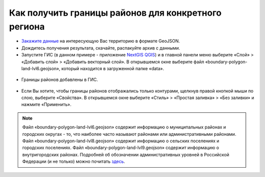 .. _data_district:

Как получить границы районов для конкретного региона
===========================

* `Закажите данные <https://data.nextgis.com/ru/>`_ на интересующую Вас территорию в формате GeoJSON.
* Дождитесь получения результата, скачайте, распакуйте архив с данными.
* Запустите ГИС (в данном примере - приложение `NextGIS QGIS <https://nextgis.ru/nextgis-qgis/>`_) и в главной панели меню выберите «Слой» > «Добавить слой» > «Добавить векторный слой». В открывшемся окне выберите файл «boundary-polygon-land-lvl6.geojson», который находится в загруженной папке «data».

.. figure:: _static/district1.png
   :name: district1
   :align: center
   :width: 16cm

* Границы районов добавлены в ГИС.

.. figure:: _static/district2.png
   :name: district2
   :align: center
   :width: 16cm
   
* Если Вы хотите, чтобы границы районов отображались только контурами, щелкнув правой кнопкой мыши по слою, выберите «Свойства». В открывшемся окне выберите «Стиль» > «Простая заливка» > «Без заливки» и нажмите «Применить».

.. figure:: _static/district3.png
   :name: district3
   :align: center
   :width: 16cm

.. note::

   Файл «boundary-polygon-land-lvl6.geojson» содержит информацию о муниципальных районах и городских округах - то, что наиболее часто называют районами или административными районами.
   Файл «boundary-polygon-land-lvl8.geojson» содержит информацию о сельских поселениях и городских поселениях.
   Файл «boundary-polygon-land-lvl9.geojson» содержит информацию о внутригородских районах.
   Подробней об обозначении административных уровней в Российской Федерации (и не только) можно почитать `здесь <https://wiki.openstreetmap.org/wiki/RU:Tag:boundary%3Dadministrative#.D0.90.D0.B4.D0.BC.D0.B8.D0.BD.D0.B8.D1.81.D1.82.D1.80.D0.B0.D1.82.D0.B8.D0.B2.D0.BD.D1.8B.D0.B5_.D1.83.D1.80.D0.BE.D0.B2.D0.BD.D0.B8_.28admin_level.29_.D0.B2_.D0.A0.D0.BE.D1.81.D1.81.D0.B8.D0.B9.D1.81.D0.BA.D0.BE.D0.B9_.D0.A4.D0.B5.D0.B4.D0.B5.D1.80.D0.B0.D1.86.D0.B8.D0.B8>`_.
